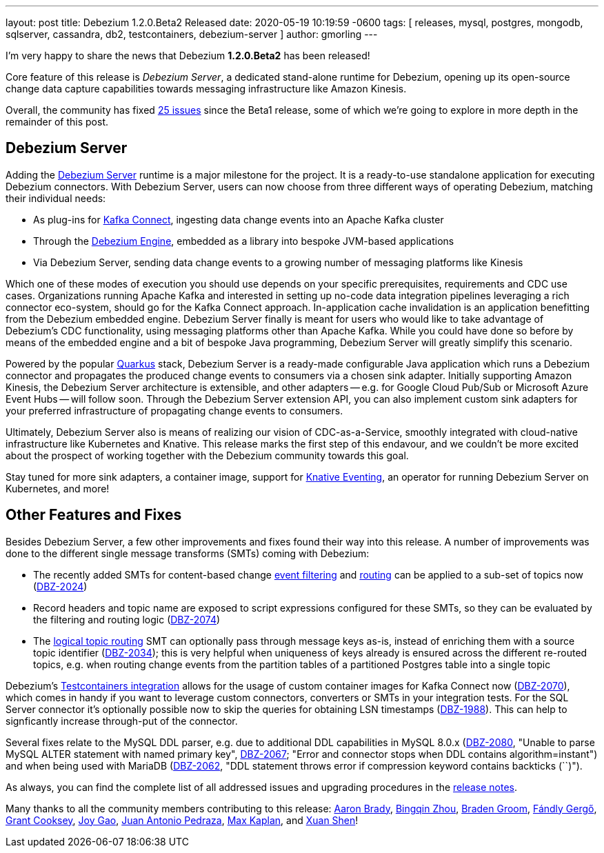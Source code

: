 ---
layout: post
title:  Debezium 1.2.0.Beta2 Released
date:   2020-05-19 10:19:59 -0600
tags: [ releases, mysql, postgres, mongodb, sqlserver, cassandra, db2, testcontainers, debezium-server ]
author: gmorling
---

I'm very happy to share the news that Debezium *1.2.0.Beta2* has been released!

Core feature of this release is _Debezium Server_,
a dedicated stand-alone runtime for Debezium, opening up its open-source change data capture capabilities towards messaging infrastructure like Amazon Kinesis.

Overall, the community has fixed https://issues.redhat.com/issues/?jql=project%20%3D%20DBZ%20AND%20fixVersion%20%3D%201.2.0.Beta2%20ORDER%20BY%20issuetype%20DESC[25 issues] since the Beta1 release,
some of which we're going to explore in more depth in the remainder of this post.

+++<!-- more -->+++

== Debezium Server

Adding the link:/documentation/reference/operations/debezium-server.html[Debezium Server] runtime is a major milestone for the project.
It is a ready-to-use standalone application for executing Debezium connectors.
With Debezium Server, users can now choose from three different ways of operating Debezium,
matching their individual needs:

* As plug-ins for https://kafka.apache.org/documentation/#connect[Kafka Connect], ingesting data change events into an Apache Kafka cluster
* Through the link:/documentation/reference/development/engine.html[Debezium Engine], embedded as a library into bespoke JVM-based applications
* Via Debezium Server, sending data change events to a growing number of messaging platforms like Kinesis

Which one of these modes of execution you should use depends on your specific prerequisites, requirements and CDC use cases.
Organizations running Apache Kafka and interested in setting up no-code data integration pipelines leveraging a rich connector eco-system, should go for the Kafka Connect approach.
In-application cache invalidation is an application benefitting from the Debezium embedded engine.
Debezium Server finally is meant for users who would like to take advantage of Debezium's CDC functionality,
using messaging platforms other than Apache Kafka.
While you could have done so before by means of the embedded engine and a bit of bespoke Java programming,
Debezium Server will greatly simplify this scenario.

Powered by the popular https://quarkus.io/[Quarkus] stack,
Debezium Server is a ready-made configurable Java application which runs a Debezium connector and propagates the produced change events to consumers via a chosen sink adapter.
Initially supporting Amazon Kinesis, the Debezium Server architecture is extensible,
and other adapters -- e.g. for Google Cloud Pub/Sub or Microsoft Azure Event Hubs --
will follow soon.
Through the Debezium Server extension API, you can also implement custom sink adapters for your preferred infrastructure of propagating change events to consumers.

Ultimately, Debezium Server also is means of realizing our vision of CDC-as-a-Service,
smoothly integrated with cloud-native infrastructure like Kubernetes and Knative.
This release marks the first step of this endavour, and we couldn't be more excited about the prospect of working together with the Debezium community towards this goal.

Stay tuned for more sink adapters, a container image, support for https://knative.dev/docs/eventing/[Knative Eventing], an operator for running Debezium Server on Kubernetes, and more!

== Other Features and Fixes

Besides Debezium Server, a few other improvements and fixes found their way into this release.
A number of improvements was done to the different single message transforms (SMTs) coming with Debezium:
 
* The recently added SMTs for content-based change link:/documentation/reference/configuration/filtering.html[event filtering] and link:/documentation/reference/configuration/content-based-routing.html[routing] can be applied to a sub-set of topics now (https://issues.redhat.com/browse/DBZ-2024[DBZ-2024])
* Record headers and topic name are exposed to script expressions configured for these SMTs, so they can be evaluated by the filtering and routing logic (https://issues.redhat.com/browse/DBZ-2074[DBZ-2074])
* The link:/documentation/reference/configuration/topic-routing.html[logical topic routing] SMT can optionally pass through message keys as-is, instead of enriching them with a source topic identifier (https://issues.redhat.com/browse/DBZ-2034[DBZ-2034]); this is very helpful when uniqueness of keys already is ensured across the different re-routed topics, e.g. when routing change events from the partition tables of a partitioned Postgres table into a single topic

Debezium's link:/documentation/reference/integrations/testcontainers.html[Testcontainers integration] allows for the usage of custom container images for Kafka Connect now (https://issues.redhat.com/browse/DBZ-2070[DBZ-2070]), which comes in handy if you want to leverage custom connectors, converters or SMTs in your integration tests.
For the SQL Server connector it's optionally possible now to skip the queries for obtaining LSN timestamps
(https://issues.redhat.com/browse/DBZ-1988[DBZ-1988]).
This can help to signficantly increase through-put of the connector.

Several fixes relate to the MySQL DDL parser,
e.g. due to additional DDL capabilities in MySQL 8.0.x (https://issues.redhat.com/browse/DBZ-2080[DBZ-2080], "Unable to parse MySQL ALTER statement with named primary key", https://issues.redhat.com/browse/DBZ-2067[DBZ-2067]; "Error and connector stops when DDL contains algorithm=instant") and when being used with MariaDB (https://issues.redhat.com/browse/DBZ-2062[DBZ-2062], "DDL statement throws error if compression keyword contains backticks (``)").

As always, you can find the complete list of all addressed issues and upgrading procedures in the link:/releases/1.2/release-notes/#release-1.2.0-beta2[release notes].

Many thanks to all the community members contributing to this release:
https://github.com/insom[Aaron Brady],
https://github.com/bingqinzhou[Bingqin Zhou],
https://github.com/bradengroom[Braden Groom],
https://github.com/gergof[Fándly Gergő],
https://github.com/grantcooksey[Grant Cooksey],
https://github.com/jgao54[Joy Gao],
https://github.com/jantpedraza[Juan Antonio Pedraza],
https://github.com/kaplanmaxe[Max Kaplan], and
https://github.com/crazy-2020[Xuan Shen]!
